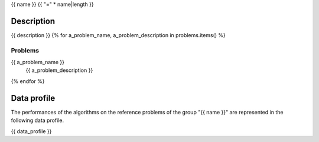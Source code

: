 {{ name }}
{{ "=" * name|length }}


-----------
Description
-----------
{{ description }}
{% for a_problem_name, a_problem_description in problems.items() %}

^^^^^^^^
Problems
^^^^^^^^
{{ a_problem_name }}
   {{ a_problem_description }}
{% endfor %}


------------
Data profile
------------
The performances of the algorithms on the reference problems of the group
"{{ name }}" are represented in the following data profile.

{{ data_profile }}